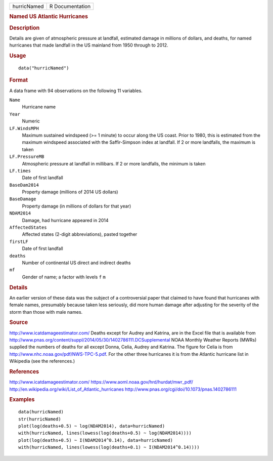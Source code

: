 .. container::

   =========== ===============
   hurricNamed R Documentation
   =========== ===============

   .. rubric:: Named US Atlantic Hurricanes
      :name: named-us-atlantic-hurricanes

   .. rubric:: Description
      :name: description

   Details are given of atmospheric pressure at landfall, estimated
   damage in millions of dollars, and deaths, for named hurricanes that
   made landfall in the US mainland from 1950 through to 2012.

   .. rubric:: Usage
      :name: usage

   ::

      data("hurricNamed")

   .. rubric:: Format
      :name: format

   A data frame with 94 observations on the following 11 variables.

   ``Name``
      Hurricane name

   ``Year``
      Numeric

   ``LF.WindsMPH``
      Maximum sustained windspeed (>= 1 minute) to occur along the US
      coast. Prior to 1980, this is estimated from the maximum windspeed
      associated with the Saffir-Simpson index at landfall. If 2 or more
      landfalls, the maximum is taken

   ``LF.PressureMB``
      Atmospheric pressure at landfall in millibars. If 2 or more
      landfalls, the minimum is taken

   ``LF.times``
      Date of first landfall

   ``BaseDam2014``
      Property damage (millions of 2014 US dollars)

   ``BaseDamage``
      Property damage (in millions of dollars for that year)

   ``NDAM2014``
      Damage, had hurricane appeared in 2014

   ``AffectedStates``
      Affected states (2-digit abbreviations), pasted together

   ``firstLF``
      Date of first landfall

   ``deaths``
      Number of continental US direct and indirect deaths

   ``mf``
      Gender of name; a factor with levels ``f`` ``m``

   .. rubric:: Details
      :name: details

   An earlier version of these data was the subject of a controversial
   paper that claimed to have found that hurricanes with female names,
   presumably because taken less seriously, did more human damage after
   adjusting for the severity of the storm than those with male names.

   .. rubric:: Source
      :name: source

   http://www.icatdamageestimator.com/ Deaths except for Audrey and
   Katrina, are in the Excel file that is available from
   http://www.pnas.org/content/suppl/2014/05/30/1402786111.DCSupplemental
   NOAA Monthly Weather Reports (MWRs) supplied the numbers of deaths
   for all except Donna, Celia, Audrey and Katrina. The figure for Celia
   is from http://www.nhc.noaa.gov/pdf/NWS-TPC-5.pdf. For the other
   three hurricanes it is from the Atlantic hurricane list in Wikipedia
   (see the references.)

   .. rubric:: References
      :name: references

   http://www.icatdamageestimator.com/
   https://www.aoml.noaa.gov/hrd/hurdat/mwr_pdf/
   http://en.wikipedia.org/wiki/List_of_Atlantic_hurricanes
   http://www.pnas.org/cgi/doi/10.1073/pnas.1402786111

   .. rubric:: Examples
      :name: examples

   ::

      data(hurricNamed)
      str(hurricNamed)
      plot(log(deaths+0.5) ~ log(NDAM2014), data=hurricNamed)
      with(hurricNamed, lines(lowess(log(deaths+0.5) ~ log(NDAM2014))))
      plot(log(deaths+0.5) ~ I(NDAM2014^0.14), data=hurricNamed)
      with(hurricNamed, lines(lowess(log(deaths+0.1) ~ I(NDAM2014^0.14))))
